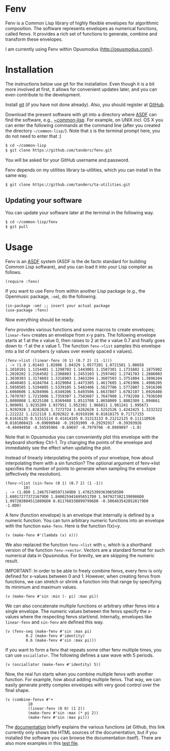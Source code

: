 * Fenv

  Fenv is a Common Lisp library of highly flexible envelopes for algorithmic composition. The software represents envelopes as numerical functions, called fenvs. It provides a rich set of functions to generate, combine and transform these envelopes. 
  
  I am currently using Fenv within Opusmodus (http://opusmodus.com/).


* Installation
  
  The instructions below use git for the installation. Even though it is a bit more involved at first, it allows for convenient updates later, and you can even contribute to the development. 

  Install [[https://git-scm.com][git]] (if you have not done already). Also, you should register at [[https://github.com][GitHub]].
    
  Download the present software with git into a directory where [[https://common-lisp.net/project/asdf/][ASDF]] can find the software, e.g., [[https://common-lisp.net/project/asdf/asdf/Quick-start-summary.html#Quick-start-summary][~/common-lisp/]]. For example, on UNIX incl. OS X you can enter the following commands at the command line (after you created the directory =~/common-lisp/=). Note that =$= is the terminal prompt here, you do not need to enter that :)

#+begin_src bash :tangle yes
$ cd ~/common-lisp
$ git clone https://github.com/tanders/fenv.git
#+end_src

  You will be asked for your GitHub username and password.
  
  Fenv depends on my utilities library ta-utilities, which you can install in the same way.

#+begin_src bash :tangle yes
$ git clone https://github.com/tanders/ta-utilities.git
#+end_src


** COMMENT Customisation for Opusmodus

   If you are using Opusmodus, I recommend that you drag and drop the newly created directory =~/common-lisp/fenv/= into the Opusmodus navigator (left hand pane) of your project. Then you can conveniently open the documentation HTML pages within Opusmodus, and evaluate documentation examples.
  

** Updating your software

   You can update your software later at the terminal in the following way.

#+begin_src bash :tangle yes
$ cd ~/common-lisp/fenv
$ git pull
#+end_src

  

* Usage

  Fenv is an [[https://common-lisp.net/project/asdf/][ASDF]] system (ASDF is the de facto standard for building Common Lisp software), and you can load it into your Lisp compiler as follows.

#+begin_src common-lisp :tangle yes
(require :fenv)
#+end_src  

  If you want to use Fenv from within another Lisp package (e.g., the Openmusic package, =:om=), do the following. 

#+begin_src common-lisp :tangle yes
(in-package :om) ;; insert your actual package
(use-package :fenv)
#+end_src  

  Now everything should be ready. 

  Fenv provides various functions and some macros to create envelopes; =linear-fenv= creates an envelope from x-y pairs. The following envelope starts at 1 at the x value 0, then raises to 2 at the x value 0.7 and finally goes down to -1 at the x value 1. The function =fenv->list= samples this envelope into a list of numbers (y values over evenly spaced x values). 

#+begin_src common-lisp :tangle yes
(fenv->list (linear-fenv (0 1) (0.7 2) (1 -1)))
; -> (1.0 1.01443 1.02886 1.04329 1.0577201 1.0721501 1.08658 1.1010101 1.1154401 1.1298702 1.1443001 1.1587301 1.1731602 1.1875902 1.2020202 1.2164502 1.2308803 1.2453103 1.2597402 1.2741703 1.2886003 1.3030303 1.3174603 1.3318903 1.3463204 1.3607503 1.3751804 1.3896104 1.4040403 1.4184704 1.4329004 1.4473305 1.4617605 1.4761906 1.4906205 1.5050505 1.5194805 1.5339105 1.5483406 1.5627706 1.5772007 1.5916306 1.6060606 1.6204906 1.6349206 1.6493506 1.6637807 1.6782107 1.6926408 1.7070707 1.7215006 1.7359307 1.7503607 1.7647908 1.7792208 1.7936509 1.8080808 1.8225108 1.8369408 1.8513708 1.8658009 1.8802309 1.894661 1.909091 1.9235209 1.937951 1.952381 1.966811 1.981241 1.995671 1.9292928 1.8282826 1.7272724 1.6262628 1.5252526 1.4242425 1.3232322 1.222222 1.1212118 1.0202022 0.91919196 0.81818175 0.71717155 0.61616135 0.51515114 0.41414165 0.31313133 0.21212125 0.111110926 0.0101008415 -0.09090948 -0.19191909 -0.29292917 -0.39393926 -0.49494958 -0.59595966 -0.69697 -0.7979796 -0.8989897 -1.0)
#+end_src  

  Note that in Opusmodus you can conveniently plot this envelope with the keyboard shortkey Ctrl-1. Try changing the points of the envelope and immediately see the effect when updating the plot. 

  Instead of linearly interpolating the points of your envelope, how about interpolating them with a sin function? The optional argument of fenv->list specifies the number of points to generate when sampling the envelope (effectively the resolution).

#+begin_src common-lisp :tangle yes
(fenv->list (sin-fenv (0 1) (0.7 2) (1 -1))
	    10)
; -> (1.0D0 1.246757405971349D0 1.4782539936306505D0 1.680172773721679D0 1.8400259416956517D0 1.9479273821390986D0 1.9972038045110896D0 0.8117603388997996D0 -0.5064635428528179D0 -1.0D0)
#+end_src  


  A fenv (function envelope) is an envelope that internally is defined by a numeric function. You can turn arbitrary numeric functions into an envelope with the function =make-fenv=. Here is the function f(x)=y.

#+begin_src common-lisp :tangle yes
(v (make-fenv #'(lambda (x) x)))
#+end_src  

  We also replaced the function =fenv->list= with =v=, which is a shorthand version of the function =fenv->vector=. Vectors are a standard format for such numerical data in Opusmodus. For brevity, we are skipping the numeric result.

  IMPORTANT: In order to be able to freely combine fenvs, every fenv is only defined for x-values between 0 and 1. However, when creating fenvs from functions, we can stretch or shrink a function into that range by specifying its minimum and maximum values.

#+begin_src common-lisp :tangle yes
(v (make-fenv #'sin :min (- pi) :max pi))
#+end_src  


  We can also concatenate multiple functions or arbitrary other fenvs into a single envelope. The numeric values between the fenvs specify the x-values where the respecting fenvs start/end. Internally, envelopes like =linear-fenv= and =sin-fenv= are defined this way. 

#+begin_src common-lisp :tangle yes
(v (fenv-seq (make-fenv #'sin :max pi)
	     0.2 (make-fenv #'identity)
	     0.6 (make-fenv #'sin :max pi)))
#+end_src  


  If you want to form a fenv that repeats some other fenv multiple times, you can use =osciallator=. The following defines a saw wave with 5 periods. 

#+begin_src common-lisp :tangle yes
(v (osciallator (make-fenv #'identity) 5))
#+end_src  


  Now, the real fun starts when you combine multiple fenvs with another function. For example, how about adding multiple fenvs. That way, we can easily generate pretty complex envelopes with very good control over the final shape. 

#+begin_src common-lisp :tangle yes
(v (combine-fenvs #'+
		  10
		  (linear-fenv (0 0) (1 2))
		  (make-fenv #'sin :max (* pi 2))
		  (make-fenv #'sin :max pi)))
#+end_src  



  The [[./doc/index.html][documentation]] briefly explains the various functions (at Github, this link currently only shows the HTML sources of the documentation, but if you installed the software you can browse the documentation itself). There are also more examples in this [[./tests/test-fenv.lisp][test file]].
